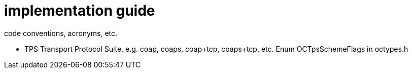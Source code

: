 = implementation guide

code conventions, acronyms, etc.


* TPS Transport Protocol Suite, e.g. coap, coaps, coap+tcp,
  coaps+tcp, etc. Enum OCTpsSchemeFlags in octypes.h
